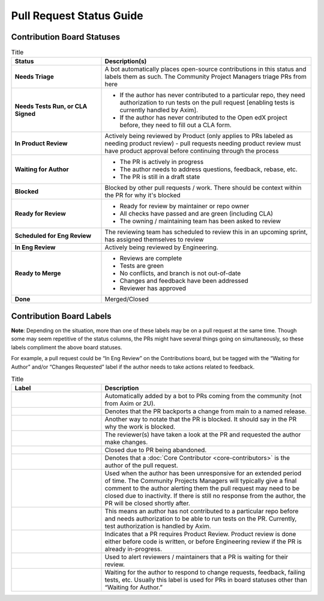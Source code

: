 =========================
Pull Request Status Guide
=========================

---------------------------
Contribution Board Statuses
---------------------------

.. list-table:: Title
   :widths: 30 70
   :header-rows: 1

   * - **Status**
     - **Description(s)**
  
   * - **Needs Triage**
     - A bot automatically places open-source contributions in this status and
       labels them as such. The Community Project Managers triage PRs from here
   * - **Needs Tests Run, or CLA Signed**
     - 
         * If the author has never contributed to a particular repo, they need
           authorization to run tests on the pull request [enabling tests is
           currently handled by Axim].
         * If the author has never contributed to the Open edX project before,
           they need to fill out a CLA form.
   * - **In Product Review**
     - Actively being reviewed by Product (only applies to PRs labeled as
       needing product review) - pull requests needing product review must have
       product approval before continuing through the process
   * - **Waiting for Author**
     - 
         * The PR is actively in progress
         * The author needs to address questions, feedback, rebase, etc.
         * The PR is still in a draft state

   * - **Blocked**
     - Blocked by other pull requests / work. There should be context within the
       PR for why it's blocked
   * - **Ready for Review**
     - 
         * Ready for review by maintainer or repo owner
         * All checks have passed and are green (including CLA)
         * The owning / maintaining team has been asked to review

   * - **Scheduled for Eng Review**
     - The reviewing team has scheduled to review this in an upcoming sprint,
       has assigned themselves to review

   * - **In Eng Review**
     - Actively being reviewed by Engineering.

   * - **Ready to Merge**
     - 
         * Reviews are complete
         * Tests are green
         * No conflicts, and branch is not out-of-date
         * Changes and feedback have been addressed
         * Reviewer has approved

   * - **Done**
     - Merged/Closed

-------------------------
Contribution Board Labels
-------------------------

**Note**: Depending on the situation, more than one of these labels may be on a
pull request at the same time. Though some may seem repetitive of the status
columns, the PRs might have several things going on simultaneously, so these
labels compliment the above board statuses.

For example, a pull request could be “In Eng Review” on the Contributions board,
but be tagged with the “Waiting for Author” and/or “Changes Requested” label if
the author needs to take actions related to feedback.

.. list-table:: Title
   :widths: 30 70
   :header-rows: 1

   * - **Label**
     - **Description**
  
   * - .. image:: /_images/pr_label_open-source-contribution.png
     - Automatically added by a bot to PRs coming from the community (not from Axim or 2U).

   * - .. image:: /_images/pr_label_backport.png
     - Denotes that the PR backports a change from main to a named release.

   * - .. image:: /_images/pr_label_blocked_by_other_work.png
     - Another way to notate that the PR is blocked. It should say in the PR why
       the work is blocked.
   * - .. image:: /_images/pr_label_changes_requested.png
     - The reviewer(s) have taken a look at the PR and requested the author make changes.

   * - .. image:: /_images/pr_label_closed-inactivity.png
     - Closed due to PR being abandoned.

   * - .. image:: /_images/pr_label_core_contributor.png
     - Denotes that a :doc:`Core Contributor <core-contributors>` is the author
       of the pull request.
   * - .. image:: /_images/pr_label_inactive.png
     - Used when the author has been unresponsive for an extended period of
       time. The Community Projects Managers will typically give a final comment
       to the author alerting them the pull request may need to be closed due to
       inactivity. If there is still no response from the author, the PR will be
       closed shortly after.

   * - .. image:: /_images/pr_label_needs_test_run.png
     - This means an author has not contributed to a particular repo before and
       needs authorization to be able to run tests on the PR. Currently, test
       authorization is handled by Axim.

   * - .. image:: /_images/pr_label_product_review.png
     - Indicates that a PR requires Product Review. Product review is done
       either before code is written, or before Engineering review if the PR is
       already in-progress.

   * - .. image:: /_images/pr_label_waiting_for_eng_review.png
       .. image:: /_images/pr_label_needs_maintainer_attention.png
     - Used to alert reviewers / maintainers that a PR is waiting for their review.

   * - .. image:: /_images/pr_label_waiting_on_author.png
     - Waiting for the author to respond to change requests, feedback, failing
       tests, etc. Usually this label is used for PRs in board statuses other
       than “Waiting for Author.”
